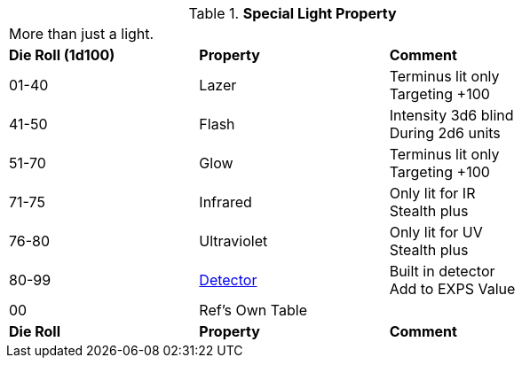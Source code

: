 // Table 48.19 Special Illumination
.*Special Light Property*
[width="75%",cols="^,<,<",frame="all", stripes="even"]
|===
3+<|More than just a light.
s|Die Roll (1d100)
s|Property
s|Comment

|01-40
|Lazer
|Terminus lit only +
Targeting +100

|41-50
|Flash
|Intensity 3d6 blind +
During 2d6 units

|51-70
|Glow
|Terminus lit only +
Targeting +100

|71-75
|Infrared
|Only lit for IR + 
Stealth plus

|76-80
|Ultraviolet
|Only lit for UV + 
Stealth plus

|80-99
|<<_detectors,Detector>>
|Built in detector + 
Add to EXPS Value

|00
|Ref's Own Table
|

s|Die Roll
s|Property
s|Comment


|===
